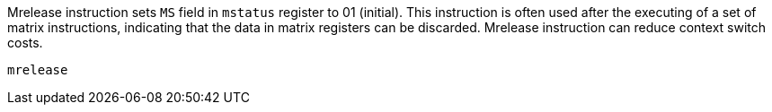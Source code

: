 Mrelease instruction sets `MS` field in `mstatus` register to 01 (initial). This instruction is often used after the executing of a set of matrix instructions, indicating that the data in matrix registers can be discarded. Mrelease instruction can reduce context switch costs.

```
mrelease 
```